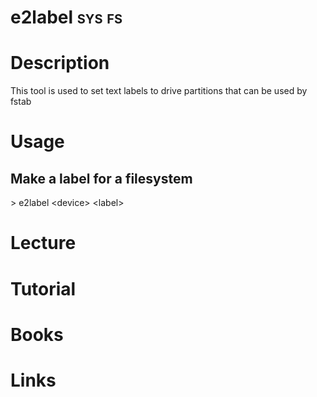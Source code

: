 #+TAGS: sys fs


* e2label							     :sys:fs:
* Description
This tool is used to set text labels to drive partitions that can be used by fstab

* Usage
** Make a label for a filesystem
> e2label <device> <label>

* Lecture
* Tutorial
* Books
* Links

